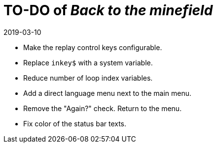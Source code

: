 = TO-DO of _Back to the minefield_
:revdate: 2019-03-10

- Make the replay control keys configurable.
- Replace `inkey$` with a system variable.
- Reduce number of loop index variables.
- Add a direct language menu next to the main menu.
- Remove the "Again?" check. Return to the menu.
- Fix color of the status bar texts.
